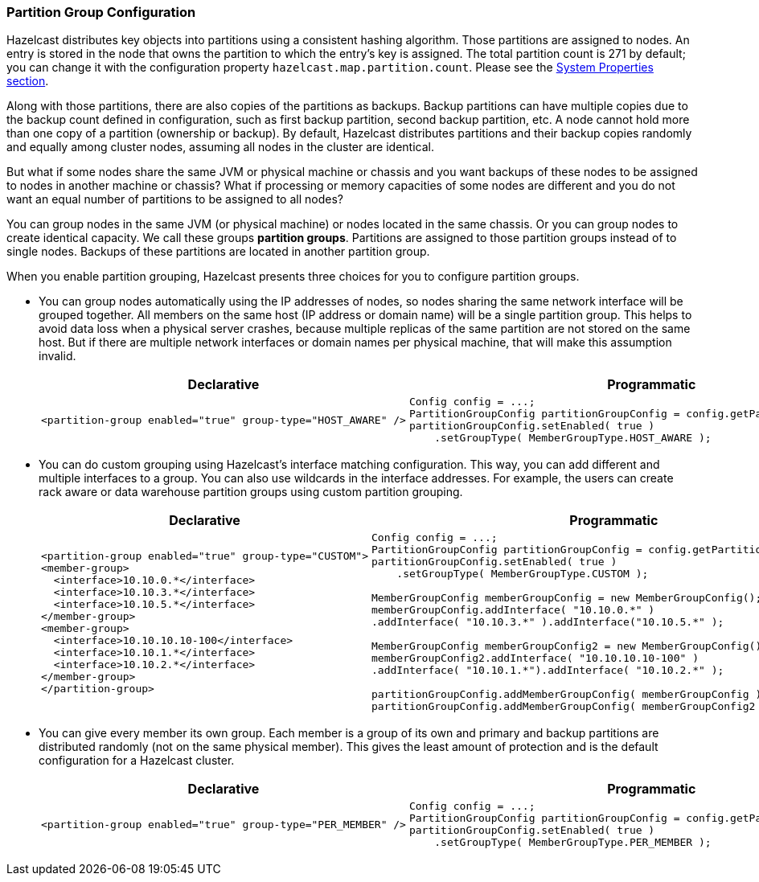 [[partition-group-configuration]]
=== Partition Group Configuration

Hazelcast distributes key objects into partitions using a consistent hashing algorithm. Those partitions are assigned to nodes. An entry is stored in the node that owns the partition to which the entry's key is assigned. The total partition count is 271 by default; you can change it with the configuration property `hazelcast.map.partition.count`. Please see the <<system-properties, System Properties section>>.

Along with those partitions, there are also copies of the partitions as backups. Backup partitions can have multiple copies due to the backup count defined in configuration, such as first backup partition, second backup partition, etc. A node cannot hold more than one copy of a partition (ownership or backup). By default, Hazelcast distributes partitions and their backup copies randomly and equally among cluster nodes, assuming all nodes in the cluster are identical.

But what if some nodes share the same JVM or physical machine or chassis and you want backups of these nodes to be assigned to nodes in another machine or chassis? What if processing or memory capacities of some nodes are different and you do not want an equal number of partitions to be assigned to all nodes?

You can group nodes in the same JVM (or physical machine) or nodes located in the same chassis. Or you can group nodes to create identical capacity. We call these groups *partition groups*. Partitions are assigned to those partition groups instead of to single nodes. Backups of these partitions are located in another partition group.

When you enable partition grouping, Hazelcast presents three choices for you to configure partition groups.

* You can group nodes automatically using the IP addresses of nodes, so nodes sharing the same network interface will be grouped together. All members on the same host (IP address or domain name) will be a single partition group. This helps to avoid data loss when a physical server crashes, because multiple replicas of the same partition are not stored on the same host. But if there are multiple network interfaces or domain names per physical machine, that will make this assumption invalid.
+
[cols="5a,3a"]
|=========================
|Declarative|Programmatic

|
[source,xml]
----------
<partition-group enabled="true" group-type="HOST_AWARE" />
----------

|

[source,java]
--
Config config = ...;
PartitionGroupConfig partitionGroupConfig = config.getPartitionGroupConfig();
partitionGroupConfig.setEnabled( true )
    .setGroupType( MemberGroupType.HOST_AWARE );
--
|=========================

* You can do custom grouping using Hazelcast's interface matching configuration. This way, you can add different and multiple interfaces to a group. You can also use wildcards in the interface addresses. For example, the users can create rack aware or data warehouse partition groups using custom partition grouping.
+
[cols="5a,3a"]
|=========================
|Declarative|Programmatic

|
[source,xml]
----------
<partition-group enabled="true" group-type="CUSTOM">
<member-group>
  <interface>10.10.0.*</interface>
  <interface>10.10.3.*</interface>
  <interface>10.10.5.*</interface>
</member-group>
<member-group>
  <interface>10.10.10.10-100</interface>
  <interface>10.10.1.*</interface>
  <interface>10.10.2.*</interface>
</member-group>
</partition-group>
----------

|

[source,java]
--
Config config = ...;
PartitionGroupConfig partitionGroupConfig = config.getPartitionGroupConfig();
partitionGroupConfig.setEnabled( true )
    .setGroupType( MemberGroupType.CUSTOM );

MemberGroupConfig memberGroupConfig = new MemberGroupConfig();
memberGroupConfig.addInterface( "10.10.0.*" )
.addInterface( "10.10.3.*" ).addInterface("10.10.5.*" );

MemberGroupConfig memberGroupConfig2 = new MemberGroupConfig();
memberGroupConfig2.addInterface( "10.10.10.10-100" )
.addInterface( "10.10.1.*").addInterface( "10.10.2.*" );

partitionGroupConfig.addMemberGroupConfig( memberGroupConfig );
partitionGroupConfig.addMemberGroupConfig( memberGroupConfig2 );
--
|=========================

* You can give every member its own group. Each member is a group of its own and primary and backup partitions are distributed randomly (not on the same physical member). This gives the least amount of protection and is the default configuration for a Hazelcast cluster.
+
[cols="5a,3a"]
|=========================
|Declarative|Programmatic

|
[source,xml]
----------
<partition-group enabled="true" group-type="PER_MEMBER" />
----------

|

[source,java]
--
Config config = ...;
PartitionGroupConfig partitionGroupConfig = config.getPartitionGroupConfig();
partitionGroupConfig.setEnabled( true )
    .setGroupType( MemberGroupType.PER_MEMBER );
--
|=========================


